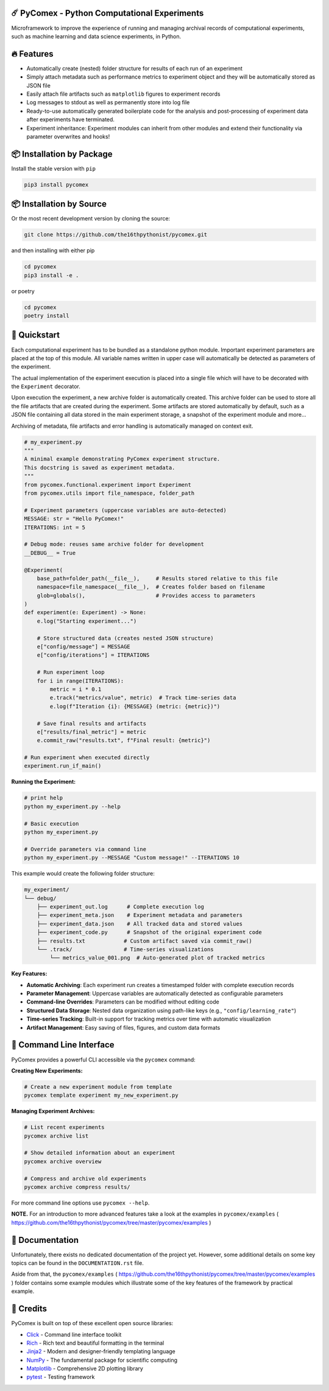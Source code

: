 .. image:: https://img.shields.io/pypi/v/pycomex.svg
        :target: https://pypi.python.org/pypi/pycomex

.. image:: https://readthedocs.org/projects/pycomex/badge/?version=latest
        :target: https://pycomex.readthedocs.io/en/latest/?version=latest
        :alt: Documentation Status

=============================================
☄️ PyComex - Python Computational Experiments
=============================================

Microframework to improve the experience of running and managing archival records of computational
experiments, such as machine learning and data science experiments, in Python.

===========
🔥 Features
===========

* Automatically create (nested) folder structure for results of each run of an experiment
* Simply attach metadata such as performance metrics to experiment object and they will be automatically
  stored as JSON file
* Easily attach file artifacts such as ``matplotlib`` figures to experiment records
* Log messages to stdout as well as permanently store into log file
* Ready-to-use automatically generated boilerplate code for the analysis and post-processing of
  experiment data after experiments have terminated.
* Experiment inheritance: Experiment modules can inherit from other modules and extend their functionality
  via parameter overwrites and hooks!

==========================
📦 Installation by Package
==========================

Install the stable version with ``pip``

.. code-block:: console

    pip3 install pycomex

=========================
📦 Installation by Source
=========================

Or the most recent development version by cloning the source:

.. code-block:: console

    git clone https://github.com/the16thpythonist/pycomex.git

and then installing with either pip 

.. code-block:: console

    cd pycomex
    pip3 install -e .

or poetry

.. code-block:: console

    cd pycomex
    poetry install

=============
🚀 Quickstart
=============

Each computational experiment has to be bundled as a standalone python module. Important experiment
parameters are placed at the top of this module. All variable names written in upper case will automatically
be detected as parameters of the experiment.

The actual implementation of the experiment execution is placed into a single file which will have to be
decorated with the ``Experiment`` decorator.

Upon execution the experiment, a new archive folder is automatically created. This archive folder can
be used to store all the file artifacts that are created during the experiment.
Some artifacts are stored automatically by default, such as a JSON file containing all data stored in the
main experiment storage, a snapshot of the experiment module and more...

Archiving of metadata, file artifacts and error handling is automatically managed on context exit.

.. code-block:: python

    # my_experiment.py
    """
    A minimal example demonstrating PyComex experiment structure.
    This docstring is saved as experiment metadata.
    """
    from pycomex.functional.experiment import Experiment
    from pycomex.utils import file_namespace, folder_path

    # Experiment parameters (uppercase variables are auto-detected)
    MESSAGE: str = "Hello PyComex!"
    ITERATIONS: int = 5

    # Debug mode: reuses same archive folder for development
    __DEBUG__ = True

    @Experiment(
        base_path=folder_path(__file__),     # Results stored relative to this file
        namespace=file_namespace(__file__),  # Creates folder based on filename
        glob=globals(),                      # Provides access to parameters
    )
    def experiment(e: Experiment) -> None:
        e.log("Starting experiment...")

        # Store structured data (creates nested JSON structure)
        e["config/message"] = MESSAGE
        e["config/iterations"] = ITERATIONS

        # Run experiment loop
        for i in range(ITERATIONS):
            metric = i * 0.1
            e.track("metrics/value", metric)  # Track time-series data
            e.log(f"Iteration {i}: {MESSAGE} (metric: {metric})")

        # Save final results and artifacts
        e["results/final_metric"] = metric
        e.commit_raw("results.txt", f"Final result: {metric}")

    # Run experiment when executed directly
    experiment.run_if_main()


**Running the Experiment:**

.. code-block:: console

    # print help
    python my_experiment.py --help

    # Basic execution
    python my_experiment.py

    # Override parameters via command line
    python my_experiment.py --MESSAGE "Custom message!" --ITERATIONS 10

This example would create the following folder structure:

.. code-block:: text

    my_experiment/
    └── debug/
        ├── experiment_out.log      # Complete execution log
        ├── experiment_meta.json    # Experiment metadata and parameters
        ├── experiment_data.json    # All tracked data and stored values
        ├── experiment_code.py      # Snapshot of the original experiment code
        ├── results.txt            # Custom artifact saved via commit_raw()
        └── .track/                # Time-series visualizations
            └── metrics_value_001.png  # Auto-generated plot of tracked metrics


**Key Features:**

* **Automatic Archiving**: Each experiment run creates a timestamped folder with complete execution records
* **Parameter Management**: Uppercase variables are automatically detected as configurable parameters
* **Command-line Overrides**: Parameters can be modified without editing code
* **Structured Data Storage**: Nested data organization using path-like keys (e.g., ``"config/learning_rate"``)
* **Time-series Tracking**: Built-in support for tracking metrics over time with automatic visualization
* **Artifact Management**: Easy saving of files, figures, and custom data formats

==========================
🔧 Command Line Interface
==========================

PyComex provides a powerful CLI accessible via the ``pycomex`` command:

**Creating New Experiments:**

.. code-block:: console

    # Create a new experiment module from template
    pycomex template experiment my_new_experiment.py

**Managing Experiment Archives:**

.. code-block:: console

    # List recent experiments
    pycomex archive list

    # Show detailed information about an experiment
    pycomex archive overview 

    # Compress and archive old experiments
    pycomex archive compress results/

For more command line options use ``pycomex --help``.
 
**NOTE.** For an introduction to more advanced features take a look at the examples in 
``pycomex/examples`` ( https://github.com/the16thpythonist/pycomex/tree/master/pycomex/examples )

================
📖 Documentation
================

Unfortunately, there exists no dedicated documentation of the project yet. However, some additional details on some 
key topics can be found in the ``DOCUMENTATION.rst`` file.

Aside from that, the ``pycomex/examples`` ( https://github.com/the16thpythonist/pycomex/tree/master/pycomex/examples ) folder 
contains some example modules which illustrate some of the key features of the framework by practical example.

==========
🤝 Credits
==========

PyComex is built on top of these excellent open source libraries:

* Click_ - Command line interface toolkit
* Rich_ - Rich text and beautiful formatting in the terminal
* Jinja2_ - Modern and designer-friendly templating language
* NumPy_ - The fundamental package for scientific computing
* Matplotlib_ - Comprehensive 2D plotting library
* pytest_ - Testing framework

.. _Click: https://click.palletsprojects.com/
.. _Rich: https://rich.readthedocs.io/
.. _Pydantic: https://docs.pydantic.dev/latest/
.. _Jinja2: https://palletsprojects.com/p/jinja/
.. _NumPy: https://numpy.org/
.. _Matplotlib: https://matplotlib.org/
.. _PyYAML: https://pyyaml.org/
.. _Hatchling: https://hatch.pypa.io/latest/
.. _pytest: https://pytest.org/
